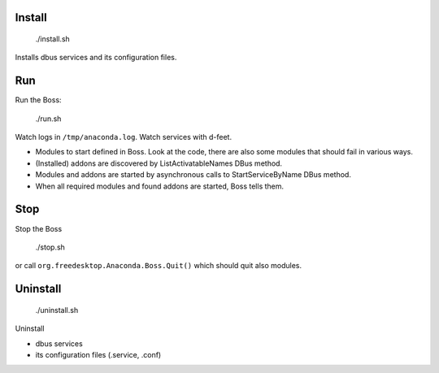 Install
-------

  ./install.sh

Installs dbus services and its configuration files.

Run
---

Run the Boss:

  ./run.sh

Watch logs in ``/tmp/anaconda.log``.
Watch services with d-feet.

- Modules to start defined in Boss. Look at the code, there are also some modules that should fail in various ways.
- (Installed) addons are discovered by ListActivatableNames DBus method.
- Modules and addons are started by asynchronous calls to StartServiceByName DBus method.
- When all required modules and found addons are started, Boss tells them.

Stop
----

Stop the Boss

  ./stop.sh

or call ``org.freedesktop.Anaconda.Boss.Quit()`` which should quit also modules.

Uninstall
---------

  ./uninstall.sh

Uninstall

- dbus services
- its configuration files (.service, .conf)
